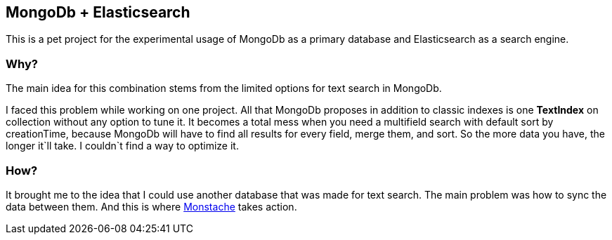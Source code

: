 MongoDb + Elasticsearch
------------------------

This is a pet project for the experimental usage of MongoDb as a primary
database and Elasticsearch as a search engine.

Why?
~~~

The main idea for this combination stems from the limited options for text search in MongoDb.

I faced this problem while working on one project.
All that MongoDb proposes in addition to classic indexes is one *TextIndex* on collection without any option to tune it.
It becomes a total mess when you need a multifield search with default sort by creationTime,
because MongoDb will have to find all results for every field, merge them, and sort.
So the more data you have, the longer it`ll take. I couldn`t find a way to optimize it.

How?
~~~

It brought me to the idea that I could use another database that was made for text search.
The main problem was how to sync the data between them.
And this is where https://rwynn.github.io/monstache-site/[Monstache^] takes action.
